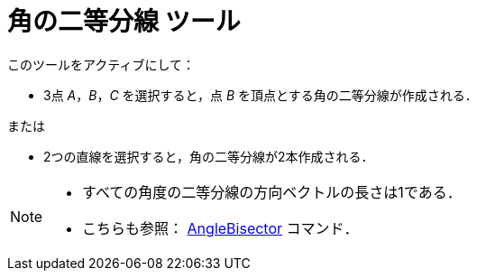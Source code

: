 = 角の二等分線 ツール
:page-en: tools/Angle_Bisector
ifdef::env-github[:imagesdir: /ja/modules/ROOT/assets/images]

このツールをアクティブにして：

* 3点 _A_，_B_，_C_ を選択すると，点 _B_ を頂点とする角の二等分線が作成される．

または

* 2つの直線を選択すると，角の二等分線が2本作成される．

[NOTE]
====

* すべての角度の二等分線の方向ベクトルの長さは1である．
* こちらも参照： xref:/commands/AngleBisector.adoc[AngleBisector] コマンド．

====
